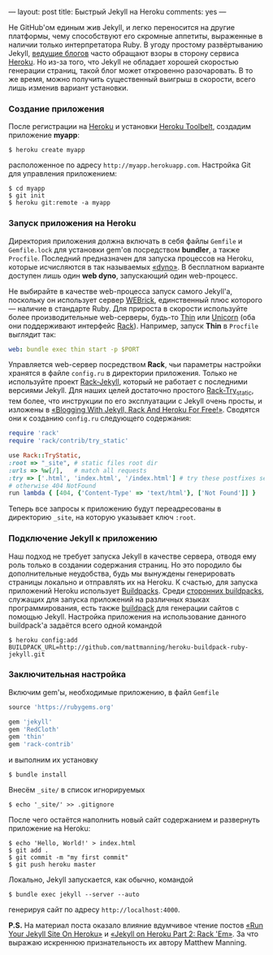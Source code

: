 ---
layout:   post
title:    Быстрый Jekyll на Heroku
comments: yes
---

Не GitHub'ом единым жив Jekyll, и легко переносится на другие
платформы, чему способствуют его скромные аппетиты, выраженные в
наличии только интерпретатора Ruby. В угоду простому развёртыванию
Jekyll, [[http://www.juev.ru/2012/03/09/heroku/][ведущие блогов]] часто обращают взоры в сторону сервиса [[http://www.heroku.com][Heroku]].
Но из-за того, что Jekyll не обладает хорошей скоростью генерации
страниц, такой блог может откровенно разочаровать. В то же время,
можно получить существенный выигрыш в скорости, всего лишь изменив
вариант установки.

#+html: <!--more-->

*** Создание приложения

После регистрации на [[http://www.heroku.com][Heroku]] и установки [[https://toolbelt.heroku.com][Heroku Toolbelt]], создадим
приложение *myapp*:
#+begin_src console
  $ heroku create myapp
#+end_src
расположенное по адресу =http://myapp.herokuapp.com=. Настройка Git
для управления приложением:
#+begin_src console
  $ cd myapp
  $ git init
  $ heroku git:remote -a myapp
#+end_src

*** Запуск приложения на Heroku

Директория приложения должна включать в себя файлы =Gemfile= и
=Gemfile.lock= для установки gem'ов посредством *bundler*, а также
=Procfile=. Последний предназначен для запуска процессов на Heroku,
которые исчисляются в так называемых [[https://devcenter.heroku.com/articles/dynos][\laquo{}dyno\raquo]]. В бесплатном варианте
доступен лишь один *web dyno*, запускающий один web-процесс.

Не выбирайте в качестве web-процесса запуск самого Jekyll'а, поскольку
он использует сервер [[http://ru.wikipedia.org/wiki/WEBrick][WEBrick]], единственный плюс которого --- наличие в
стандарте Ruby. Для прироста в скорости используйте более
производительные web-серверы, будь-то [[http://code.macournoyer.com/thin/][Thin]] или [[http://unicorn.bogomips.org][Unicorn]] (оба они
поддерживают интерфейс [[http://en.wikipedia.org/wiki/Rack_(web_server_interface)][Rack]]). Например, запуск *Thin* в =Procfile=
выглядит так:
#+begin_src yaml
  web: bundle exec thin start -p $PORT
#+end_src
Управляется web-сервер посредством *Rack*, чьи параметры настройки
хранятся в файле =config.ru= в директории приложения. Только не
используйте проект [[https://github.com/bry4n/rack-jekyll][Rack-Jekyll]], который не работает с последними
версиями Jekyll. Для наших целей достаточно простого [[https://github.com/gmarik/rack-try_static][Rack-Try_static]],
тем более, что инструкции по его эксплуатации с Jekyll очень просты, и
изложены в [[http://gmarik.info/blog/2010/05/10/blogging-with-jekyll-and-heroku-for-free][\laquo{}Blogging With Jekyll, Rack And Heroku For Free!\raquo]]. Сводятся
они к созданию =config.ru= следующего содержания:
#+begin_src ruby
  require 'rack'
  require 'rack/contrib/try_static'

  use Rack::TryStatic,
  :root => "_site", # static files root dir
  :urls => %w[/],   # match all requests
  :try => ['.html', 'index.html', '/index.html'] # try these postfixes sequentially
  # otherwise 404 NotFound
  run lambda { [404, {'Content-Type' => 'text/html'}, ['Not Found']] }
#+end_src
Теперь все запросы к приложению будут переадресованы в директорию
=_site=, на которую указывает ключ =:root=.

*** Подключение Jekyll к приложению

Наш подход не требует запуска Jekyll в качестве сервера, отводя ему
роль только в создании содержания страниц. Но это породило бы
дополнительные неудобства, будь мы вынуждены генерировать страницы
локально и отправлять их на Heroku. К счастью, для запуска приложений
Heroku использует [[https://devcenter.heroku.com/articles/buildpacks][Buildpacks]]. Среди [[https://devcenter.heroku.com/articles/third-party-buildpacks][сторонних buildpacks]], служащих для
запуска приложений на различных языках программирования, есть также
[[https://github.com/mattmanning/heroku-buildpack-ruby-jekyll][buildpack]] для генерации сайтов с помощью Jekyll. Настройка приложения
на использование данного buildpack'а задаётся всего одной командой
#+begin_src console
  $ heroku config:add BUILDPACK_URL=http://github.com/mattmanning/heroku-buildpack-ruby-jekyll.git
#+end_src

*** Заключительная настройка

Включим gem'ы, необходимые приложению, в файл =Gemfile=
#+begin_src ruby
  source 'https://rubygems.org'

  gem 'jekyll'
  gem 'RedCloth'
  gem 'thin'
  gem 'rack-contrib'
#+end_src
и выполним их установку
#+begin_src console
  $ bundle install
#+end_src
Внесём =_site/= в список игнорируемых
#+begin_src console
  $ echo '_site/' >> .gitignore
#+end_src

После чего остаётся наполнить новый сайт содержанием и развернуть
приложение на Heroku:
#+begin_src console
  $ echo 'Hello, World!' > index.html
  $ git add .
  $ git commit -m "my first commit"
  $ git push heroku master
#+end_src

Локально, Jekyll запускается, как обычно, командой
#+begin_src console
  $ bundle exec jekyll --server --auto
#+end_src
генерируя сайт по адресу =http://localhost:4000=.

*P.S.* На материал поста оказало влияние вдумчивое чтение постов [[http://mwmanning.com/2011/11/29/Run-Your-Jekyll-Site-On-Heroku.html][\laquo{}Run
Your Jekyll Site On Heroku\raquo]] и [[http://mwmanning.com/2011/12/04/Jekyll-on-Heroku-Part-2.html][\laquo{}Jekyll on Heroku Part 2: Rack 'Em\raquo]]. За
что выражаю искреннюю признательность их автору Matthew Manning.
